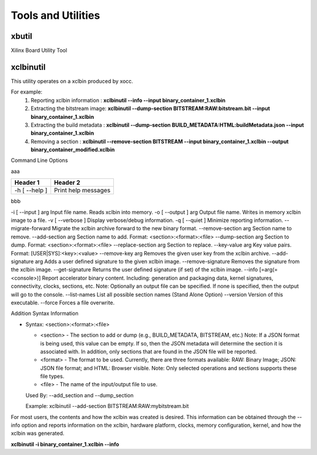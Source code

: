 Tools and Utilities
-------------------

xbutil
~~~~~

Xilinx Board Utility Tool



xclbinutil
~~~~~

This utility operates on a xclbin produced by xocc.

For example:
  1) Reporting xclbin information  : **xclbinutil --info --input binary_container_1.xclbin**
  2) Extracting the bitstream image: **xclbinutil --dump-section BITSTREAM:RAW:bitstream.bit --input binary_container_1.xclbin**
  3) Extracting the build metadata : **xclbinutil --dump-section BUILD_METADATA:HTML:buildMetadata.json --input binary_container_1.xclbin**
  4) Removing a section            : **xclbinutil --remove-section BITSTREAM --input binary_container_1.xclbin --output binary_container_modified.xclbin**

Command Line Options

..
  =========================== ===================================================================
  Option                      Description
  =========================== ===================================================================
  -h [ --help ]               Print help messages
  -i [ --input ] arg          Input file name. Reads xclbin into memory.
  -o [ --output ] arg         Output file name. Writes in memory xclbin image to a file.
  -v [ --verbose ]            Display verbose/debug information.
  -q [ --quiet ]              Minimize reporting information.
  --migrate-forward           Migrate the xclbin archive forward to the new binary format.
  --remove-section arg        Section name to remove.
  --add-section arg           Section name to add.  Format: <section>:<format>:<file>
  --dump-section arg          Section to dump. Format: <section>:<format>:<file>
  --replace-section arg       Section to replace.
  --key-value arg             Key value pairs.  Format: [USER|SYS]:<key>:<value>
  --remove-key arg            Removes the given user key from the xclbin archive.
  --add-signature arg         Adds a user defined signature to the given xclbin image.
  --remove-signature          Removes the signature from the xclbin image.
  --get-signature             Returns the user defined signature (if set) of the xclbin image.
  --info [=arg(=<console>)]   Report accelerator binary content.  Including: generation and packaging data, kernel signatures, connectivity, clocks, sections, etc. Note: Optionally an output file can be specified.  If none is specified, then the output will go to the console.
  --list-names                List all possible section names (Stand Alone Option)
  --version                   Version of this executable.
  --force                     Forces a file overwrite.
  =========================== ===================================================================


aaa

+---------------+-----------------------+
| Header 1      | Header 2              |
+===============+=======================+
| -h [ --help ] | Print help messages   |
+---------------+-----------------------+

bbb

-i [ --input ] arg          Input file name. Reads xclbin into memory.
-o [ --output ] arg         Output file name. Writes in memory xclbin image to a file.
-v [ --verbose ]            Display verbose/debug information.
-q [ --quiet ]              Minimize reporting information.
--migrate-forward           Migrate the xclbin archive forward to the new binary format.
--remove-section arg        Section name to remove.
--add-section arg           Section name to add.  Format: <section>:<format>:<file>
--dump-section arg          Section to dump. Format: <section>:<format>:<file>
--replace-section arg       Section to replace.
--key-value arg             Key value pairs.  Format: [USER|SYS]:<key>:<value>
--remove-key arg            Removes the given user key from the xclbin archive.
--add-signature arg         Adds a user defined signature to the given xclbin image.
--remove-signature          Removes the signature from the xclbin image.
--get-signature             Returns the user defined signature (if set) of the xclbin image.
--info [=arg(=<console>)]   Report accelerator binary content.  Including: generation and packaging data, kernel signatures, connectivity, clocks, sections, etc. Note: Optionally an output file can be specified.  If none is specified, then the output will go to the console.
--list-names                List all possible section names (Stand Alone Option)
--version                   Version of this executable.
--force                     Forces a file overwrite.


Addition Syntax Information

* Syntax: <section>:<format>:<file>

  * <section> - The section to add or dump (e.g., BUILD_METADATA, BITSTREAM, etc.) Note: If a JSON format is being used, this value can be empty.  If so, then the JSON metadata will determine the section it is associated with. In addition, only sections that are found in the JSON file will be reported.

  * <format>  - The format to be used.  Currently, there are three formats available: RAW: Binary Image; JSON: JSON file format; and HTML: Browser visible. Note: Only selected operations and sections supports these file types.

  * <file>    - The name of the input/output file to use.

  Used By: --add_section and --dump_section

  Example: xclbinutil --add-section BITSTREAM:RAW:mybitstream.bit


For most users, the contents and how the xclbin was created is desired. This information can be obtained through the --info option and reports information on the xclbin, hardware platform, clocks, memory configuration, kernel, and how the xclbin was generated.

**xclbinutil -i binary_container_1.xclbin --info**
